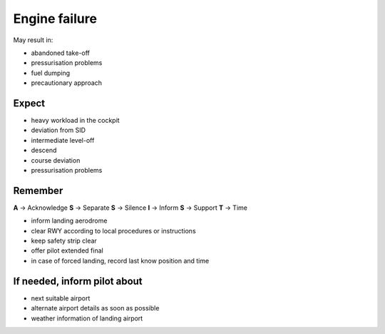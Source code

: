 ==============
Engine failure
==============

May result in:

*   abandoned take-off

*   pressurisation problems

*   fuel dumping

*   precautionary approach

Expect
------

*   heavy workload in the cockpit

*   deviation from SID

*   intermediate level-off

*   descend

*   course deviation

*   pressurisation problems

Remember
--------

**A** -> Acknowledge
**S** -> Separate
**S** -> Silence
**I** -> Inform
**S** -> Support
**T** -> Time

*   inform landing aerodrome

*   clear RWY according to local procedures or instructions

*   keep safety strip clear

*   offer pilot extended final

*   in case of forced landing, record last know position and time

If needed, inform pilot about
-----------------------------

*   next suitable airport

*   alternate airport details as soon as possible

*   weather information of landing airport